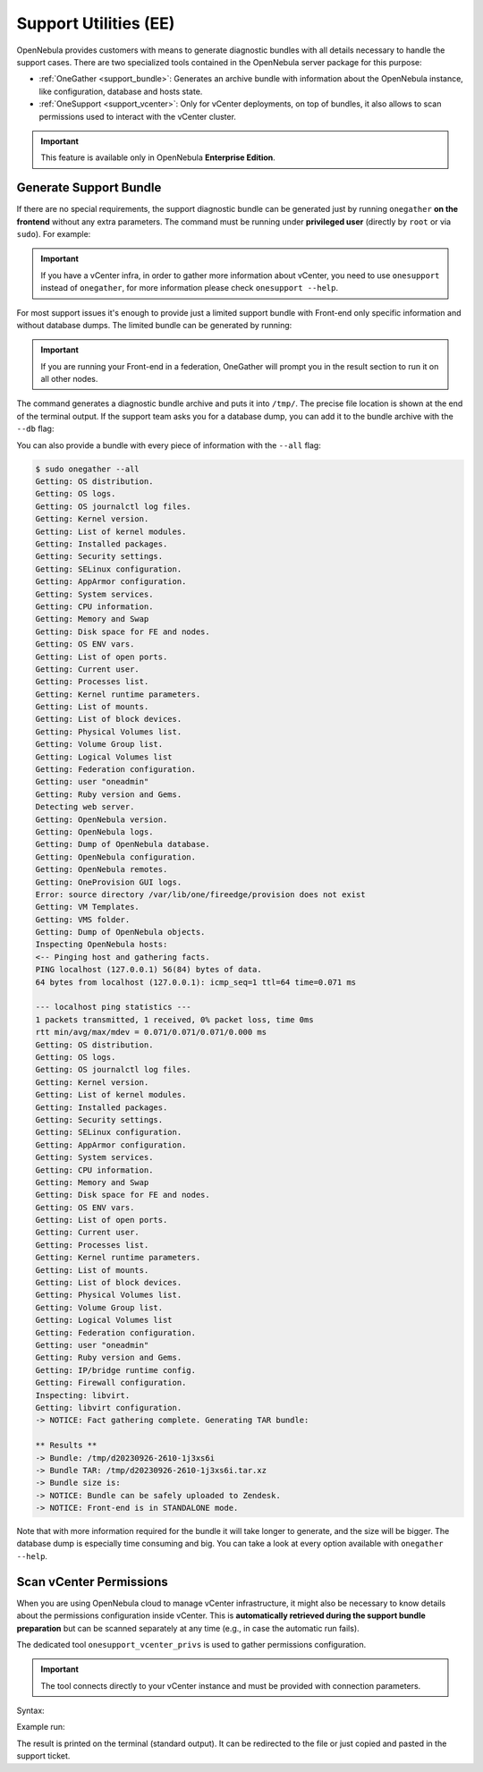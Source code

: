 .. _support:

================================================================================
Support Utilities (EE)
================================================================================

OpenNebula provides customers with means to generate diagnostic bundles with all details necessary to handle the support cases. There are two specialized tools contained in the OpenNebula server package for this purpose:

- :ref:`OneGather <support_bundle>`: Generates an archive bundle with information about the OpenNebula instance, like configuration, database and hosts state.
- :ref:`OneSupport <support_vcenter>`: Only for vCenter deployments, on top of bundles, it also allows to scan permissions used to interact with the vCenter cluster.

.. important::

   This feature is available only in OpenNebula **Enterprise Edition**.

.. _support_bundle:

Generate Support Bundle
================================================================================

If there are no special requirements, the support diagnostic bundle can be generated just by running ``onegather`` **on the frontend** without any extra parameters. The command must be running under **privileged user** (directly by ``root`` or via ``sudo``). For example:

.. important:: If you have a vCenter infra, in order to gather more information about vCenter, you need to use ``onesupport`` instead of ``onegather``, for more information please check ``onesupport --help``.

For most support issues it's enough to provide just a limited support bundle with Front-end only specific information and without database dumps. The limited bundle can be generated by running:

  .. prompt:: bash $ auto

      $ sudo onegather

.. important:: If you are running your Front-end in a federation, OneGather will prompt you in the result section to run it on all other nodes.

The command generates a diagnostic bundle archive and puts it into ``/tmp/``. The precise file location is shown at the end of the terminal output. If the support team asks you for a database dump, you can add it to the bundle archive with the ``--db`` flag:

.. prompt:: bash $ auto

    $ sudo onegather --db

You can also provide a bundle with every piece of information with the ``--all`` flag:

.. code-block::

    $ sudo onegather --all
    Getting: OS distribution.
    Getting: OS logs.
    Getting: OS journalctl log files.
    Getting: Kernel version.
    Getting: List of kernel modules.
    Getting: Installed packages.
    Getting: Security settings.
    Getting: SELinux configuration.
    Getting: AppArmor configuration.
    Getting: System services.
    Getting: CPU information.
    Getting: Memory and Swap
    Getting: Disk space for FE and nodes.
    Getting: OS ENV vars.
    Getting: List of open ports.
    Getting: Current user.
    Getting: Processes list.
    Getting: Kernel runtime parameters.
    Getting: List of mounts.
    Getting: List of block devices.
    Getting: Physical Volumes list.
    Getting: Volume Group list.
    Getting: Logical Volumes list
    Getting: Federation configuration.
    Getting: user "oneadmin"
    Getting: Ruby version and Gems.
    Detecting web server.
    Getting: OpenNebula version.
    Getting: OpenNebula logs.
    Getting: Dump of OpenNebula database.
    Getting: OpenNebula configuration.
    Getting: OpenNebula remotes.
    Getting: OneProvision GUI logs.
    Error: source directory /var/lib/one/fireedge/provision does not exist
    Getting: VM Templates.
    Getting: VMS folder.
    Getting: Dump of OpenNebula objects.
    Inspecting OpenNebula hosts:
    <-- Pinging host and gathering facts.
    PING localhost (127.0.0.1) 56(84) bytes of data.
    64 bytes from localhost (127.0.0.1): icmp_seq=1 ttl=64 time=0.071 ms

    --- localhost ping statistics ---
    1 packets transmitted, 1 received, 0% packet loss, time 0ms
    rtt min/avg/max/mdev = 0.071/0.071/0.071/0.000 ms
    Getting: OS distribution.
    Getting: OS logs.
    Getting: OS journalctl log files.
    Getting: Kernel version.
    Getting: List of kernel modules.
    Getting: Installed packages.
    Getting: Security settings.
    Getting: SELinux configuration.
    Getting: AppArmor configuration.
    Getting: System services.
    Getting: CPU information.
    Getting: Memory and Swap
    Getting: Disk space for FE and nodes.
    Getting: OS ENV vars.
    Getting: List of open ports.
    Getting: Current user.
    Getting: Processes list.
    Getting: Kernel runtime parameters.
    Getting: List of mounts.
    Getting: List of block devices.
    Getting: Physical Volumes list.
    Getting: Volume Group list.
    Getting: Logical Volumes list
    Getting: Federation configuration.
    Getting: user "oneadmin"
    Getting: Ruby version and Gems.
    Getting: IP/bridge runtime config.
    Getting: Firewall configuration.
    Inspecting: libvirt.
    Getting: libvirt configuration.
    -> NOTICE: Fact gathering complete. Generating TAR bundle:

    ** Results **
    -> Bundle: /tmp/d20230926-2610-1j3xs6i
    -> Bundle TAR: /tmp/d20230926-2610-1j3xs6i.tar.xz
    -> Bundle size is:
    -> NOTICE: Bundle can be safely uploaded to Zendesk.
    -> NOTICE: Front-end is in STANDALONE mode.

Note that with more information required for the bundle it will take longer to generate, and the size will be bigger. The database dump is especially time consuming and big. You can take a look at every option available with ``onegather --help``.

.. _support_vcenter:

Scan vCenter Permissions
================================================================================

When you are using OpenNebula cloud to manage vCenter infrastructure, it might also be necessary to know details about the permissions configuration inside vCenter. This is **automatically retrieved during the support bundle preparation** but can be scanned separately at any time (e.g., in case the automatic run fails).

The dedicated tool ``onesupport_vcenter_privs`` is used to gather permissions configuration.

.. important::

    The tool connects directly to your vCenter instance and must be provided with connection parameters.

Syntax:

.. prompt:: bash $ auto

    $ onesupport_vcenter_privs
    Usage: onesupport_vcenter_privs [arguments]

    Mandatory arguments:
      --host=name       .... vCenter hostname
      --user=name       .... vCenter login user name
      --password=text   .... vCenter password
      --check-user=name .... vCenter user for OpenNebula to check

Example run:

.. prompt:: bash $ auto

    $ onesupport_vcenter_privs --host=vcenter.localdomain \
        --user=administrator@vsphere.local --password=TopSecretPassword \
        --check-user=oneadmin@vsphere.local

The result is printed on the terminal (standard output). It can be redirected to the file or just copied and pasted in the support ticket.
